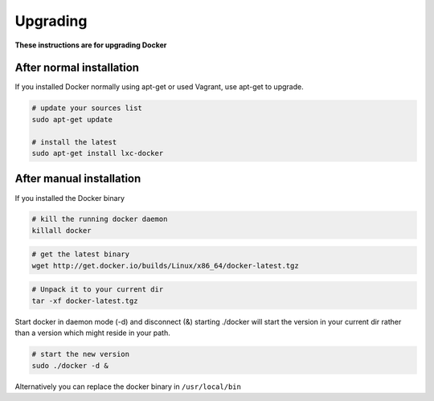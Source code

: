 .. _upgrading:

Upgrading
============

**These instructions are for upgrading Docker**


After normal installation
-------------------------

If you installed Docker normally using apt-get or used Vagrant, use apt-get to upgrade.

.. code-block:: bash

   # update your sources list
   sudo apt-get update

   # install the latest
   sudo apt-get install lxc-docker


After manual installation
-------------------------

If you installed the Docker binary


.. code-block:: bash

   # kill the running docker daemon
   killall docker


.. code-block:: bash

   # get the latest binary
   wget http://get.docker.io/builds/Linux/x86_64/docker-latest.tgz


.. code-block:: bash

   # Unpack it to your current dir
   tar -xf docker-latest.tgz


Start docker in daemon mode (-d) and disconnect (&) starting ./docker will start the version in your current dir rather than a version which
might reside in your path.

.. code-block:: bash

   # start the new version
   sudo ./docker -d &


Alternatively you can replace the docker binary in ``/usr/local/bin``
